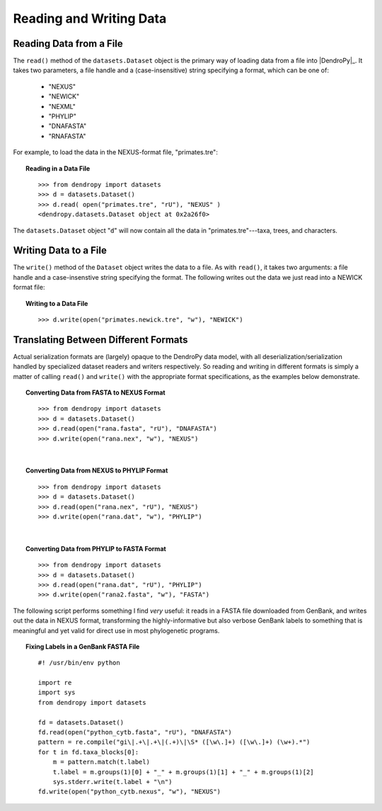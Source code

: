 ************************
Reading and Writing Data
************************

Reading Data from a File
========================

The ``read()`` method of the ``datasets.Dataset`` object is the primary way of loading data from a file into |DendroPy|_.
It takes two parameters, a file handle and a (case-insensitive) string specifying a format, which can be one of:

    * "NEXUS"
    * "NEWICK"
    * "NEXML"
    * "PHYLIP"
    * "DNAFASTA"
    * "RNAFASTA"

For example, to load the data in the NEXUS-format file, "primates.tre":

.. topic:: Reading in a Data File
    :class: code-recipe
    
    :: 

        >>> from dendropy import datasets
        >>> d = datasets.Dataset()
        >>> d.read( open("primates.tre", "rU"), "NEXUS" )
        <dendropy.datasets.Dataset object at 0x2a26f0>

The ``datasets.Dataset`` object "``d``" will now contain all the data in "primates.tre"---taxa, trees, and characters.

Writing Data to a File
=======================
The ``write()`` method of the ``Dataset`` object writes the data to a file. As with ``read()``, it takes two arguments: a file handle and a case-insenstive string specifying the format.
The following writes out the data we just read into a NEWICK format file:

.. topic:: Writing to a Data File
    :class: code-recipe
    
    :: 

        >>> d.write(open("primates.newick.tre", "w"), "NEWICK")

Translating Between Different Formats
=====================================
Actual serialization formats are (largely) opaque to the DendroPy data model, with all deserialization/serialization handled by specialized dataset readers and writers respectively.
So reading and writing in different formats is simply a matter of calling ``read()`` and ``write()`` with the appropriate format specifications, as the examples below demonstrate.

.. topic:: Converting Data from FASTA to NEXUS Format
    :class: code-recipe
    
    :: 

        >>> from dendropy import datasets
        >>> d = datasets.Dataset()
        >>> d.read(open("rana.fasta", "rU"), "DNAFASTA")
        >>> d.write(open("rana.nex", "w"), "NEXUS")
    
|    
    
.. topic:: Converting Data from NEXUS to PHYLIP Format
    :class: code-recipe
    
    :: 
    
        >>> from dendropy import datasets
        >>> d = datasets.Dataset()
        >>> d.read(open("rana.nex", "rU"), "NEXUS")
        >>> d.write(open("rana.dat", "w"), "PHYLIP")
    
|

.. topic:: Converting Data from PHYLIP to FASTA Format
    :class: code-recipe
    
    ::
    
        >>> from dendropy import datasets
        >>> d = datasets.Dataset()
        >>> d.read(open("rana.dat", "rU"), "PHYLIP")
        >>> d.write(open("rana2.fasta", "w"), "FASTA")
             
                  
The following script performs something I find *very* useful: it reads in a FASTA file downloaded from GenBank, and writes out the data in NEXUS format, transforming the highly-informative but also verbose GenBank labels to something that is meaningful and yet valid for direct use in most phylogenetic programs.

.. topic:: Fixing Labels in a GenBank FASTA File
    :class: code-recipe
    
    ::        

        #! /usr/bin/env python
    
        import re
        import sys
        from dendropy import datasets
        
        fd = datasets.Dataset()
        fd.read(open("python_cytb.fasta", "rU"), "DNAFASTA")
        pattern = re.compile("gi\|.+\|.+\|(.+)\|\S* ([\w\.]+) ([\w\.]+) (\w+).*")
        for t in fd.taxa_blocks[0]:
            m = pattern.match(t.label)
            t.label = m.groups(1)[0] + "_" + m.groups(1)[1] + "_" + m.groups(1)[2]
            sys.stderr.write(t.label + "\n")
        fd.write(open("python_cytb.nexus", "w"), "NEXUS")
